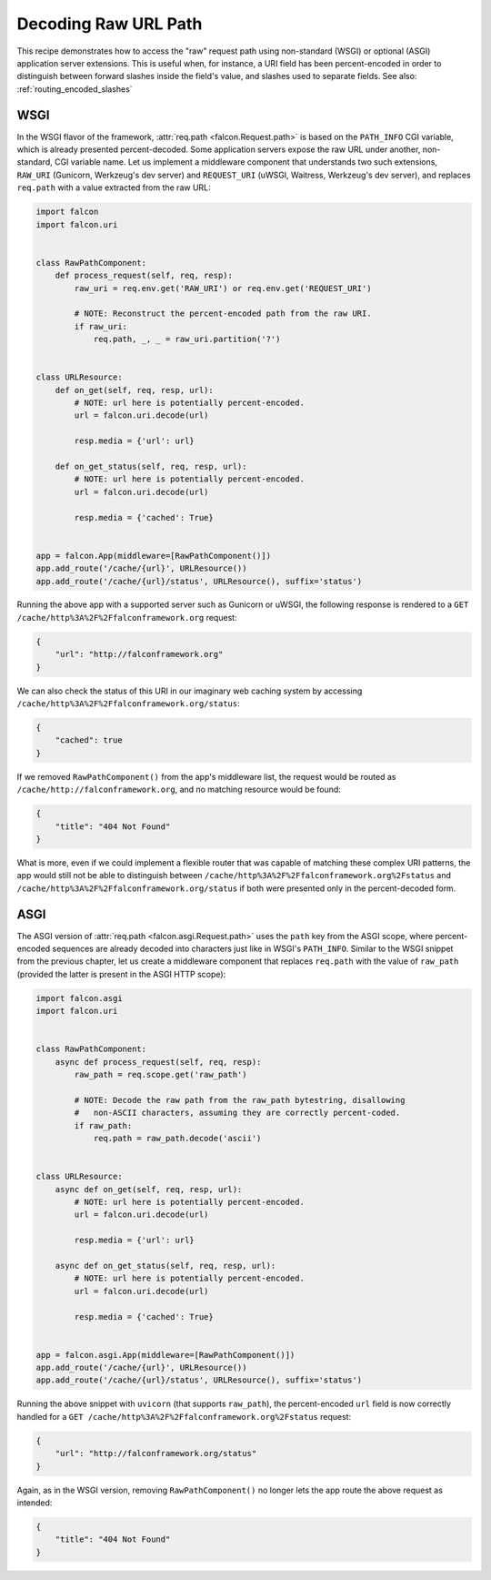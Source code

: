 .. _raw_url_path_recipe:

Decoding Raw URL Path
=====================

This recipe demonstrates how to access the "raw" request path using
non-standard (WSGI) or optional (ASGI) application server extensions.
This is useful when, for instance, a URI field has been percent-encoded in
order to distinguish between forward slashes inside the field's value, and
slashes used to separate fields. See also: :ref:`routing_encoded_slashes`

WSGI
----

In the WSGI flavor of the framework, :attr:`req.path <falcon.Request.path>` is
based on the ``PATH_INFO`` CGI variable, which is already presented
percent-decoded. Some application servers expose the raw URL under another,
non-standard, CGI variable name. Let us implement a middleware component that
understands two such extensions, ``RAW_URI`` (Gunicorn, Werkzeug's dev server)
and ``REQUEST_URI`` (uWSGI, Waitress, Werkzeug's dev server), and replaces
``req.path`` with a value extracted from the raw URL:

.. code:: python

    import falcon
    import falcon.uri


    class RawPathComponent:
        def process_request(self, req, resp):
            raw_uri = req.env.get('RAW_URI') or req.env.get('REQUEST_URI')

            # NOTE: Reconstruct the percent-encoded path from the raw URI.
            if raw_uri:
                req.path, _, _ = raw_uri.partition('?')


    class URLResource:
        def on_get(self, req, resp, url):
            # NOTE: url here is potentially percent-encoded.
            url = falcon.uri.decode(url)

            resp.media = {'url': url}

        def on_get_status(self, req, resp, url):
            # NOTE: url here is potentially percent-encoded.
            url = falcon.uri.decode(url)

            resp.media = {'cached': True}


    app = falcon.App(middleware=[RawPathComponent()])
    app.add_route('/cache/{url}', URLResource())
    app.add_route('/cache/{url}/status', URLResource(), suffix='status')

Running the above app with a supported server such as Gunicorn or uWSGI, the
following response is rendered to
a ``GET /cache/http%3A%2F%2Ffalconframework.org`` request:

.. code:: json

    {
        "url": "http://falconframework.org"
    }

We can also check the status of this URI in our imaginary web caching system by
accessing ``/cache/http%3A%2F%2Ffalconframework.org/status``:

.. code:: json

    {
        "cached": true
    }

If we removed ``RawPathComponent()`` from the app's middleware list, the
request would be routed as ``/cache/http://falconframework.org``, and no
matching resource would be found:

.. code:: json

    {
        "title": "404 Not Found"
    }

What is more, even if we could implement a flexible router that was capable of
matching these complex URI patterns, the app would still not be able to
distinguish between ``/cache/http%3A%2F%2Ffalconframework.org%2Fstatus`` and
``/cache/http%3A%2F%2Ffalconframework.org/status`` if both were presented only
in the percent-decoded form.

ASGI
----

The ASGI version of :attr:`req.path <falcon.asgi.Request.path>` uses the
``path`` key from the ASGI scope, where percent-encoded sequences are already
decoded into characters just like in WSGI's ``PATH_INFO``.
Similar to the WSGI snippet from the previous chapter, let us create a
middleware component that replaces ``req.path`` with the value of ``raw_path``
(provided the latter is present in the ASGI HTTP scope):

.. code:: python

    import falcon.asgi
    import falcon.uri


    class RawPathComponent:
        async def process_request(self, req, resp):
            raw_path = req.scope.get('raw_path')

            # NOTE: Decode the raw path from the raw_path bytestring, disallowing
            #   non-ASCII characters, assuming they are correctly percent-coded.
            if raw_path:
                req.path = raw_path.decode('ascii')


    class URLResource:
        async def on_get(self, req, resp, url):
            # NOTE: url here is potentially percent-encoded.
            url = falcon.uri.decode(url)

            resp.media = {'url': url}

        async def on_get_status(self, req, resp, url):
            # NOTE: url here is potentially percent-encoded.
            url = falcon.uri.decode(url)

            resp.media = {'cached': True}


    app = falcon.asgi.App(middleware=[RawPathComponent()])
    app.add_route('/cache/{url}', URLResource())
    app.add_route('/cache/{url}/status', URLResource(), suffix='status')

Running the above snippet with ``uvicorn`` (that supports ``raw_path``), the
percent-encoded ``url`` field is now correctly handled for a
``GET /cache/http%3A%2F%2Ffalconframework.org%2Fstatus``
request:

.. code:: json

    {
        "url": "http://falconframework.org/status"
    }

Again, as in the WSGI version, removing ``RawPathComponent()`` no longer lets
the app route the above request as intended:

.. code:: json

    {
        "title": "404 Not Found"
    }
